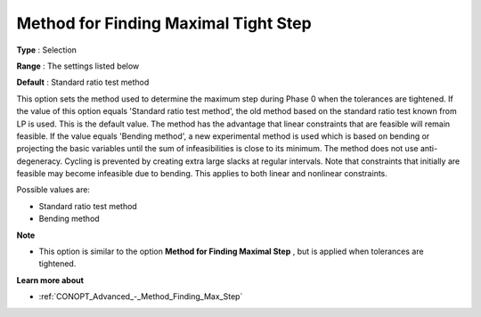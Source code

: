 .. _CONOPT_Advanced_-_Method_Finding_Max_Tight_Step:


Method for Finding Maximal Tight Step
=====================================



**Type** :	Selection	

**Range** :	The settings listed below	

**Default** :	Standard ratio test method	



This option sets the method used to determine the maximum step during Phase 0 when the tolerances are tightened. If the value of this option equals 'Standard ratio test method', the old method based on the standard ratio test known from LP is used. This is the default value. The method has the advantage that linear constraints that are feasible will remain feasible. If the value equals 'Bending method', a new experimental method is used which is based on bending or projecting the basic variables until the sum of infeasibilities is close to its minimum. The method does not use anti-degeneracy. Cycling is prevented by creating extra large slacks at regular intervals. Note that constraints that initially are feasible may become infeasible due to bending. This applies to both linear and nonlinear constraints.



Possible values are:



*	Standard ratio test method
*	Bending method




**Note** 

*	This option is similar to the option **Method for Finding Maximal Step** , but is applied when tolerances are tightened.




**Learn more about** 

*	:ref:`CONOPT_Advanced_-_Method_Finding_Max_Step` 



